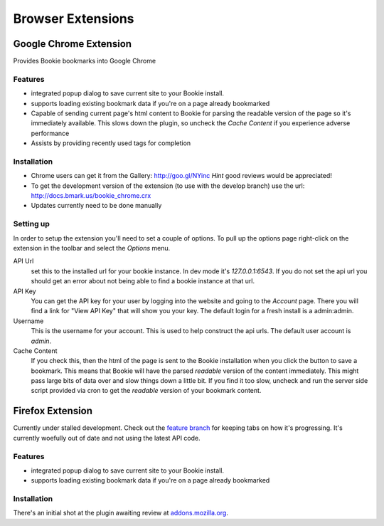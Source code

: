 =========================
Browser Extensions
=========================

Google Chrome Extension
========================

Provides Bookie bookmarks into Google Chrome

Features
----------

- integrated popup dialog to save current site to your Bookie install.
- supports loading existing bookmark data if you're on a page already
  bookmarked
- Capable of sending current page's html content to Bookie for parsing the
  readable version of the page so it's immediately available. This slows down
  the plugin, so uncheck the *Cache Content* if you experience adverse
  performance
- Assists by providing recently used tags for completion


Installation
------------

- Chrome users can get it from the Gallery: http://goo.gl/NYinc
  *Hint* good reviews would be appreciated!
- To get the development version of the extension (to use with the develop
  branch) use the url: http://docs.bmark.us/bookie_chrome.crx
- Updates currently need to be done manually

Setting up
----------
In order to setup the extension you'll need to set a couple of options. To pull
up the options page right-click on the extension in the toolbar and select the
*Options* menu.

API Url
    set this to the installed url for your bookie instance. In dev mode
    it's `127.0.0.1:6543`. If you do not set the api url you should get
    an error about not being able to find a bookie instance at that url.

API Key
    You can get the API key for your user by logging into the website and going
    to the *Account* page. There you will find a link for "View API Key" that
    will show you your key. The default login for a fresh install is a
    admin:admin.

Username
    This is the username for your account. This is used to help construct the
    api urls. The default user account is *admin*.

Cache Content
    If you check this, then the html of the page is sent to the Bookie
    installation when you click the button to save a bookmark. This means that
    Bookie will have the parsed *readable* version of the content immediately.
    This might pass large bits of data over and slow things down a little bit.
    If you find it too slow, uncheck and run the server side script provided
    via cron to get the *readable* version of your bookmark content.


Firefox Extension
==================

Currently under stalled development. Check out the `feature branch`_ for keeping
tabs on how it's progressing. It's currently woefully out of date and not using
the latest API code.

Features
----------

- integrated popup dialog to save current site to your Bookie install.
- supports loading existing bookmark data if you're on a page already
  bookmarked

Installation
-------------
There's an initial shot at the plugin awaiting review at `addons.mozilla.org`_.


.. _feature branch: https://github.com/mitechie/Bookie/tree/feature/ff_ext
.. _addons.mozilla.org: https://addons.mozilla.org/en-US/firefox/addon/bookie-for-firefox/

